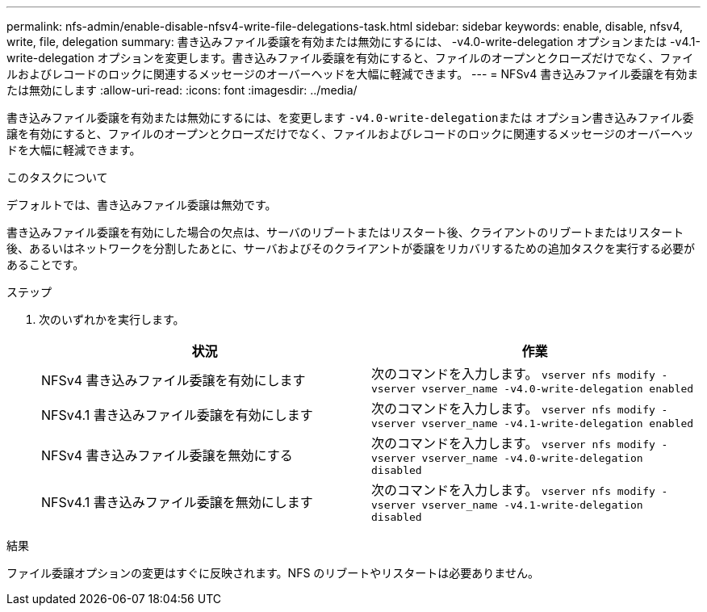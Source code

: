 ---
permalink: nfs-admin/enable-disable-nfsv4-write-file-delegations-task.html 
sidebar: sidebar 
keywords: enable, disable, nfsv4, write, file, delegation 
summary: 書き込みファイル委譲を有効または無効にするには、 -v4.0-write-delegation オプションまたは -v4.1-write-delegation オプションを変更します。書き込みファイル委譲を有効にすると、ファイルのオープンとクローズだけでなく、ファイルおよびレコードのロックに関連するメッセージのオーバーヘッドを大幅に軽減できます。 
---
= NFSv4 書き込みファイル委譲を有効または無効にします
:allow-uri-read: 
:icons: font
:imagesdir: ../media/


[role="lead"]
書き込みファイル委譲を有効または無効にするには、を変更します ``-v4.0-write-delegation``または オプション書き込みファイル委譲を有効にすると、ファイルのオープンとクローズだけでなく、ファイルおよびレコードのロックに関連するメッセージのオーバーヘッドを大幅に軽減できます。

.このタスクについて
デフォルトでは、書き込みファイル委譲は無効です。

書き込みファイル委譲を有効にした場合の欠点は、サーバのリブートまたはリスタート後、クライアントのリブートまたはリスタート後、あるいはネットワークを分割したあとに、サーバおよびそのクライアントが委譲をリカバリするための追加タスクを実行する必要があることです。

.ステップ
. 次のいずれかを実行します。
+
[cols="2*"]
|===
| 状況 | 作業 


 a| 
NFSv4 書き込みファイル委譲を有効にします
 a| 
次のコマンドを入力します。 `vserver nfs modify -vserver vserver_name -v4.0-write-delegation enabled`



 a| 
NFSv4.1 書き込みファイル委譲を有効にします
 a| 
次のコマンドを入力します。 `vserver nfs modify -vserver vserver_name -v4.1-write-delegation enabled`



 a| 
NFSv4 書き込みファイル委譲を無効にする
 a| 
次のコマンドを入力します。 `vserver nfs modify -vserver vserver_name -v4.0-write-delegation disabled`



 a| 
NFSv4.1 書き込みファイル委譲を無効にします
 a| 
次のコマンドを入力します。 `vserver nfs modify -vserver vserver_name -v4.1-write-delegation disabled`

|===


.結果
ファイル委譲オプションの変更はすぐに反映されます。NFS のリブートやリスタートは必要ありません。
